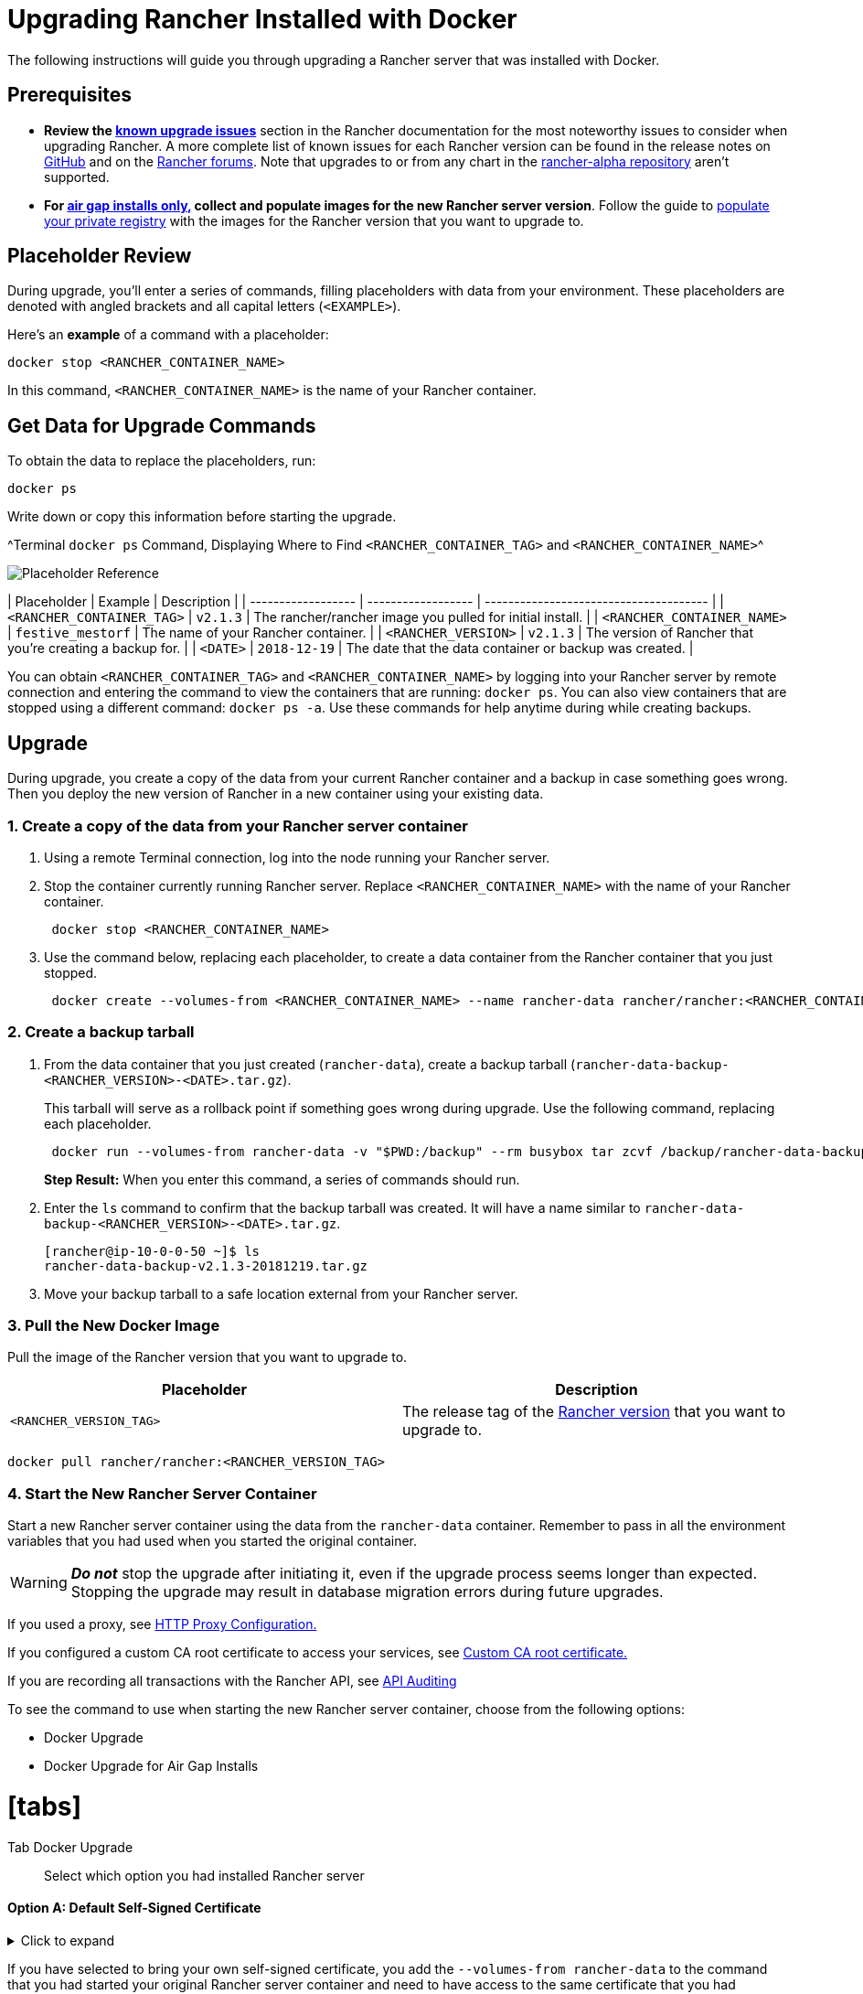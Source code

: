 = Upgrading Rancher Installed with Docker
:doctype: book

+++<DockerSupportWarning>++++++</DockerSupportWarning>+++

The following instructions will guide you through upgrading a Rancher server that was installed with Docker.

== Prerequisites

* *Review the link:../../install-upgrade-on-a-kubernetes-cluster/upgrades.adoc#known-upgrade-issues[known upgrade issues]* section in the Rancher documentation for the most noteworthy issues to consider when upgrading Rancher. A more complete list of known issues for each Rancher version can be found in the release notes on https://github.com/rancher/rancher/releases[GitHub] and on the https://forums.rancher.com/c/announcements/12[Rancher forums]. Note that upgrades to or from any chart in the link:../../resources/choose-a-rancher-version.adoc#helm-chart-repositories[rancher-alpha repository] aren't supported.
* *For xref:../air-gapped-helm-cli-install/air-gapped-helm-cli-install.adoc[air gap installs only,] collect and populate images for the new Rancher server version*. Follow the guide to xref:../air-gapped-helm-cli-install/publish-images.adoc[populate your private registry] with the images for the Rancher version that you want to upgrade to.

== Placeholder Review

During upgrade, you'll enter a series of commands, filling placeholders with data from your environment. These placeholders are denoted with angled brackets and all capital letters (`<EXAMPLE>`).

Here's an *example* of a command with a placeholder:

----
docker stop <RANCHER_CONTAINER_NAME>
----

In this command, `<RANCHER_CONTAINER_NAME>` is the name of your Rancher container.

== Get Data for Upgrade Commands

To obtain the data to replace the placeholders, run:

----
docker ps
----

Write down or copy this information before starting the upgrade.

^Terminal `docker ps` Command, Displaying Where to Find `<RANCHER_CONTAINER_TAG>` and `<RANCHER_CONTAINER_NAME>`^

image::/img/placeholder-ref.png[Placeholder Reference]

| Placeholder                | Example                    | Description                                               |
| ------------------ | ------------------ | -------------------------------------- |
| `<RANCHER_CONTAINER_TAG>`  | `v2.1.3`                   | The rancher/rancher image you pulled for initial install. |
| `<RANCHER_CONTAINER_NAME>` | `festive_mestorf`          | The name of your Rancher container.                       |
| `<RANCHER_VERSION>`        | `v2.1.3`                   | The version of Rancher that you're creating a backup for. |
| `<DATE>`                   | `2018-12-19`               | The date that the data container or backup was created.   |
 +

You can obtain `<RANCHER_CONTAINER_TAG>` and `<RANCHER_CONTAINER_NAME>` by logging into your Rancher server by remote connection and entering the command to view the containers that are running: `docker ps`. You can also view containers that are stopped using a different command: `docker ps -a`. Use these commands for help anytime during while creating backups.

== Upgrade

During upgrade, you create a copy of the data from your current Rancher container and a backup in case something goes wrong. Then you deploy the new version of Rancher in a new container using your existing data.

=== 1. Create a copy of the data from your Rancher server container

. Using a remote Terminal connection, log into the node running your Rancher server.
. Stop the container currently running Rancher server. Replace `<RANCHER_CONTAINER_NAME>` with the name of your Rancher container.
+
----
 docker stop <RANCHER_CONTAINER_NAME>
----

. +++<a id="backup">++++++</a>+++Use the command below, replacing each placeholder, to create a data container from the Rancher container that you just stopped.
+
----
 docker create --volumes-from <RANCHER_CONTAINER_NAME> --name rancher-data rancher/rancher:<RANCHER_CONTAINER_TAG>
----

=== 2. Create a backup tarball

. +++<a id="tarball">++++++</a>+++From the data container that you just created (`rancher-data`), create a backup tarball (`rancher-data-backup-<RANCHER_VERSION>-<DATE>.tar.gz`).
+
This tarball will serve as a rollback point if something goes wrong during upgrade. Use the following command, replacing each placeholder.
+
----
 docker run --volumes-from rancher-data -v "$PWD:/backup" --rm busybox tar zcvf /backup/rancher-data-backup-<RANCHER_VERSION>-<DATE>.tar.gz /var/lib/rancher
----
+
*Step Result:* When you enter this command, a series of commands should run.

. Enter the `ls` command to confirm that the backup tarball was created. It will have a name similar to `rancher-data-backup-<RANCHER_VERSION>-<DATE>.tar.gz`.
+
----
[rancher@ip-10-0-0-50 ~]$ ls
rancher-data-backup-v2.1.3-20181219.tar.gz
----

. Move your backup tarball to a safe location external from your Rancher server.

=== 3. Pull the New Docker Image

Pull the image of the Rancher version that you want to upgrade to.

|===
| Placeholder | Description

| `<RANCHER_VERSION_TAG>`
| The release tag of the xref:../../installation-references/helm-chart-options.adoc[Rancher version] that you want to upgrade to.
|===

----
docker pull rancher/rancher:<RANCHER_VERSION_TAG>
----

=== 4. Start the New Rancher Server Container

Start a new Rancher server container using the data from the `rancher-data` container. Remember to pass in all the environment variables that you had used when you started the original container.
[WARNING]
====

*_Do not_* stop the upgrade after initiating it, even if the upgrade process seems longer than expected. Stopping the upgrade may result in database migration errors during future upgrades.
====


If you used a proxy, see xref:../../../../reference-guides/single-node-rancher-in-docker/http-proxy-configuration.adoc[HTTP Proxy Configuration.]

If you configured a custom CA root certificate to access your services, see link:../../../../reference-guides/single-node-rancher-in-docker/advanced-options.adoc#custom-ca-certificate[Custom CA root certificate.]

If you are recording all transactions with the Rancher API, see link:../../../../reference-guides/single-node-rancher-in-docker/advanced-options.adoc#api-audit-log[API Auditing]

To see the command to use when starting the new Rancher server container, choose from the following options:

* Docker Upgrade
* Docker Upgrade for Air Gap Installs

= [tabs]

Tab Docker Upgrade::

Select which option you had installed Rancher server

[discrete]
==== Option A: Default Self-Signed Certificate

.Click to expand
[%collapsible]
====
If you have selected to use the Rancher generated self-signed certificate, you add the `--volumes-from rancher-data` to the command that you had started your original Rancher server container.

|===
| Placeholder | Description

| `<RANCHER_VERSION_TAG>`
| The release tag of the xref:../../installation-references/helm-chart-options.adoc[Rancher version] that you want to upgrade to.
|===

----
docker run -d --volumes-from rancher-data \
  --restart=unless-stopped \
  -p 80:80 -p 443:443 \
  --privileged \
  rancher/rancher:<RANCHER_VERSION_TAG>
----

= Privileged access is link:rancher-on-a-single-node-with-docker.adoc#privileged-access-for-rancher[required.]

[discrete]
==== Option B: Bring Your Own Certificate: Self-Signed

.Click to expand
[%collapsible]
====
If you have selected to bring your own self-signed certificate, you add the `--volumes-from rancher-data` to the command that you had started your original Rancher server container and need to have access to the same certificate that you had originally installed with.
[NOTE]
.Reminder of the Cert Prerequisite:
====

The certificate files must be in PEM format. In your certificate file, include all intermediate certificates in the chain. Order your certificates with your certificate first, followed by the intermediates.
====


|===
| Placeholder | Description

| `<CERT_DIRECTORY>`
| The path to the directory containing your certificate files.

| `<FULL_CHAIN.pem>`
| The path to your full certificate chain.

| `<PRIVATE_KEY.pem>`
| The path to the private key for your certificate.

| `<CA_CERTS.pem>`
| The path to the certificate authority's certificate.

| `<RANCHER_VERSION_TAG>`
| The release tag of the xref:../../installation-references/helm-chart-options.adoc[Rancher version] that you want to upgrade to.
|===

----
docker run -d --volumes-from rancher-data \
  --restart=unless-stopped \
  -p 80:80 -p 443:443 \
  -v /<CERT_DIRECTORY>/<FULL_CHAIN.pem>:/etc/rancher/ssl/cert.pem \
  -v /<CERT_DIRECTORY>/<PRIVATE_KEY.pem>:/etc/rancher/ssl/key.pem \
  -v /<CERT_DIRECTORY>/<CA_CERTS.pem>:/etc/rancher/ssl/cacerts.pem \
  --privileged \
  rancher/rancher:<RANCHER_VERSION_TAG>
----

= Privileged access is link:rancher-on-a-single-node-with-docker.adoc#privileged-access-for-rancher[required.]

[discrete]
==== Option C: Bring Your Own Certificate: Signed by Recognized CA

.Click to expand
[%collapsible]
====
If you have selected to use a certificate signed by a recognized CA, you add the `--volumes-from rancher-data` to the command that you had started your original Rancher server container and need to have access to the same certificates that you had originally installed with. Remember to include `--no-cacerts` as an argument to the container to disable the default CA certificate generated by Rancher.
[NOTE]
.Reminder of the Cert Prerequisite:
====

The certificate files must be in PEM format. In your certificate file, include all intermediate certificates provided by the recognized CA. Order your certificates with your certificate first, followed by the intermediates. For an example, see xref:certificate-troubleshooting.adoc[Certificate Troubleshooting.]
====


|===
| Placeholder | Description

| `<CERT_DIRECTORY>`
| The path to the directory containing your certificate files.

| `<FULL_CHAIN.pem>`
| The path to your full certificate chain.

| `<PRIVATE_KEY.pem>`
| The path to the private key for your certificate.

| `<RANCHER_VERSION_TAG>`
| The release tag of the xref:../../installation-references/helm-chart-options.adoc[Rancher version] that you want to upgrade to.
|===

----
docker run -d --volumes-from rancher-data \
  --restart=unless-stopped \
  -p 80:80 -p 443:443 \
  -v /<CERT_DIRECTORY>/<FULL_CHAIN.pem>:/etc/rancher/ssl/cert.pem \
  -v /<CERT_DIRECTORY>/<PRIVATE_KEY.pem>:/etc/rancher/ssl/key.pem \
  --privileged \
  rancher/rancher:<RANCHER_VERSION_TAG> \
  --no-cacerts
----

= Privileged access is link:rancher-on-a-single-node-with-docker.adoc#privileged-access-for-rancher[required.]

[discrete]
==== Option D: Let's Encrypt Certificate

.Click to expand
[%collapsible]
====
[CAUTION]
====

Let's Encrypt provides rate limits for requesting new certificates. Therefore, limit how often you create or destroy the container. For more information, see https://letsencrypt.org/docs/rate-limits/[Let's Encrypt documentation on rate limits].
====


If you have selected to use https://letsencrypt.org/[Let's Encrypt] certificates, you add the `--volumes-from rancher-data` to the command that you had started your original Rancher server container and need to provide the domain that you had used when you originally installed Rancher.
[NOTE]
.Reminder of the Cert Prerequisites:
====

* Create a record in your DNS that binds your Linux host IP address to the hostname that you want to use for Rancher access (`rancher.mydomain.com` for example).
* Open port `TCP/80` on your Linux host. The Let's Encrypt http-01 challenge can come from any source IP address, so port `TCP/80` must be open to all IP addresses.
====


|===
| Placeholder | Description

| `<RANCHER_VERSION_TAG>`
| The release tag of the xref:../../installation-references/helm-chart-options.adoc[Rancher version] that you want to upgrade to.

| `<YOUR.DNS.NAME>`
| The domain address that you had originally started with
|===

----
docker run -d --volumes-from rancher-data \
  --restart=unless-stopped \
  -p 80:80 -p 443:443 \
  --privileged \
  rancher/rancher:<RANCHER_VERSION_TAG> \
  --acme-domain <YOUR.DNS.NAME>
----

= Privileged access is link:rancher-on-a-single-node-with-docker.adoc#privileged-access-for-rancher[required.]

Tab Docker Air Gap Upgrade::

For security purposes, SSL (Secure Sockets Layer) is required when using Rancher. SSL secures all Rancher network communication, like when you login or interact with a cluster.

When starting the new Rancher server container, choose from the following options:

[discrete]
==== Option A: Default Self-Signed Certificate

.Click to expand
[%collapsible]
====
If you have selected to use the Rancher generated self-signed certificate, you add the `--volumes-from rancher-data` to the command that you had started your original Rancher server container.

|===
| Placeholder | Description

| `<REGISTRY.YOURDOMAIN.COM:PORT>`
| Your private registry URL and port.

| `<RANCHER_VERSION_TAG>`
| The release tag of the xref:../../installation-references/helm-chart-options.adoc[Rancher version] that you want to to upgrade to.
|===

----
  docker run -d --volumes-from rancher-data \
      --restart=unless-stopped \
      -p 80:80 -p 443:443 \
      -e CATTLE_SYSTEM_DEFAULT_REGISTRY=<REGISTRY.YOURDOMAIN.COM:PORT> \ # Set a default private registry to be used in Rancher
      -e CATTLE_SYSTEM_CATALOG=bundled \ # Use the packaged Rancher system charts
      --privileged \
      <REGISTRY.YOURDOMAIN.COM:PORT>/rancher/rancher:<RANCHER_VERSION_TAG>
----

= Privileged access is link:rancher-on-a-single-node-with-docker.adoc#privileged-access-for-rancher[required.]

[discrete]
==== Option B: Bring Your Own Certificate: Self-Signed

.Click to expand
[%collapsible]
====
If you have selected to bring your own self-signed certificate, you add the `--volumes-from rancher-data` to the command that you had started your original Rancher server container and need to have access to the same certificate that you had originally installed with.
[NOTE]
.Reminder of the Cert Prerequisite:
====

The certificate files must be in PEM format. In your certificate file, include all intermediate certificates in the chain. Order your certificates with your certificate first, followed by the intermediates. For an example, see xref:certificate-troubleshooting.adoc[Certificate Troubleshooting.]
====


|===
| Placeholder | Description

| `<CERT_DIRECTORY>`
| The path to the directory containing your certificate files.

| `<FULL_CHAIN.pem>`
| The path to your full certificate chain.

| `<PRIVATE_KEY.pem>`
| The path to the private key for your certificate.

| `<CA_CERTS.pem>`
| The path to the certificate authority's certificate.

| `<REGISTRY.YOURDOMAIN.COM:PORT>`
| Your private registry URL and port.

| `<RANCHER_VERSION_TAG>`
| The release tag of the xref:../../installation-references/helm-chart-options.adoc[Rancher version] that you want to upgrade to.
|===

----
docker run -d --restart=unless-stopped \
    -p 80:80 -p 443:443 \
    -v /<CERT_DIRECTORY>/<FULL_CHAIN.pem>:/etc/rancher/ssl/cert.pem \
    -v /<CERT_DIRECTORY>/<PRIVATE_KEY.pem>:/etc/rancher/ssl/key.pem \
    -v /<CERT_DIRECTORY>/<CA_CERTS.pem>:/etc/rancher/ssl/cacerts.pem \
    -e CATTLE_SYSTEM_DEFAULT_REGISTRY=<REGISTRY.YOURDOMAIN.COM:PORT> \ # Set a default private registry to be used in Rancher
    -e CATTLE_SYSTEM_CATALOG=bundled \ # Use the packaged Rancher system charts
    --privileged \
    <REGISTRY.YOURDOMAIN.COM:PORT>/rancher/rancher:<RANCHER_VERSION_TAG>
----

Privileged access is link:rancher-on-a-single-node-with-docker.adoc#privileged-access-for-rancher[required.]
====

[discrete]
==== Option C: Bring Your Own Certificate: Signed by Recognized CA

.Click to expand
[%collapsible]
====
If you have selected to use a certificate signed by a recognized CA, you add the `--volumes-from rancher-data` to the command that you had started your original Rancher server container and need to have access to the same certificates that you had originally installed with.
[NOTE]
.Reminder of the Cert Prerequisite:
====

The certificate files must be in PEM format. In your certificate file, include all intermediate certificates provided by the recognized CA. Order your certificates with your certificate first, followed by the intermediates. For an example, see xref:certificate-troubleshooting.adoc[Certificate Troubleshooting.]
====


|===
| Placeholder | Description

| `<CERT_DIRECTORY>`
| The path to the directory containing your certificate files.

| `<FULL_CHAIN.pem>`
| The path to your full certificate chain.

| `<PRIVATE_KEY.pem>`
| The path to the private key for your certificate.

| `<REGISTRY.YOURDOMAIN.COM:PORT>`
| Your private registry URL and port.

| `<RANCHER_VERSION_TAG>`
| The release tag of the xref:../../installation-references/helm-chart-options.adoc[Rancher version] that you want to upgrade to.
|===
[NOTE]
====

Use the `--no-cacerts` as argument to the container to disable the default CA certificate generated by Rancher.
====


----
docker run -d --volumes-from rancher-data \
    --restart=unless-stopped \
     -p 80:80 -p 443:443 \
     --no-cacerts \
     -v /<CERT_DIRECTORY>/<FULL_CHAIN.pem>:/etc/rancher/ssl/cert.pem \
     -v /<CERT_DIRECTORY>/<PRIVATE_KEY.pem>:/etc/rancher/ssl/key.pem \
     -e CATTLE_SYSTEM_DEFAULT_REGISTRY=<REGISTRY.YOURDOMAIN.COM:PORT> \ # Set a default private registry to be used in Rancher
     -e CATTLE_SYSTEM_CATALOG=bundled \ # Use the packaged Rancher system charts
     --privileged
     <REGISTRY.YOURDOMAIN.COM:PORT>/rancher/rancher:<RANCHER_VERSION_TAG>
----

privileged access is link:rancher-on-a-single-node-with-docker.adoc#privileged-access-for-rancher[required.]
====

====

*Result:* You have upgraded Rancher. Data from your upgraded server is now saved to the `rancher-data` container for use in future upgrades.

[discrete]
=== 5. Verify the Upgrade

Log into Rancher. Confirm that the upgrade succeeded by checking the version displayed in the bottom-left corner of the browser window.
[NOTE]
.Having network issues in your user clusters following upgrade?
====

See xref:/versioned_docs/version-2.0-2.4/getting-started/installation-and-upgrade/install-upgrade-on-a-kubernetes-cluster/upgrades/namespace-migration.adoc[Restoring Cluster Networking].
====


[discrete]
=== 6. Clean up Your Old Rancher Server Container

Remove the previous Rancher server container. If you only stop the previous Rancher server container (and don't remove it), the container may restart after the next server reboot.

== Rolling Back

If your upgrade does not complete successfully, you can roll back Rancher server and its data back to its last healthy state. For more information, see xref:roll-back-docker-installed-rancher.adoc[Docker Rollback].
